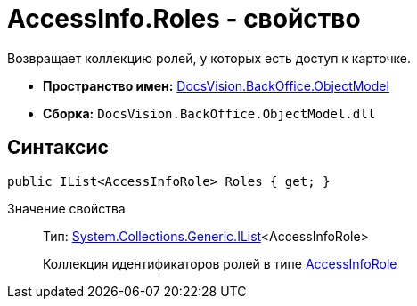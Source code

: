 = AccessInfo.Roles - свойство

Возвращает коллекцию ролей, у которых есть доступ к карточке.

* *Пространство имен:* xref:api/DocsVision/Platform/ObjectModel/ObjectModel_NS.adoc[DocsVision.BackOffice.ObjectModel]
* *Сборка:* `DocsVision.BackOffice.ObjectModel.dll`

== Синтаксис

[source,csharp]
----
public IList<AccessInfoRole> Roles { get; }
----

Значение свойства::
Тип: http://msdn.microsoft.com/ru-ru/library/5y536ey6.aspx[System.Collections.Generic.IList]<AccessInfoRole>
+
Коллекция идентификаторов ролей в типе xref:api/DocsVision/BackOffice/ObjectModel/AccessInfoRole_CL.adoc[AccessInfoRole]
